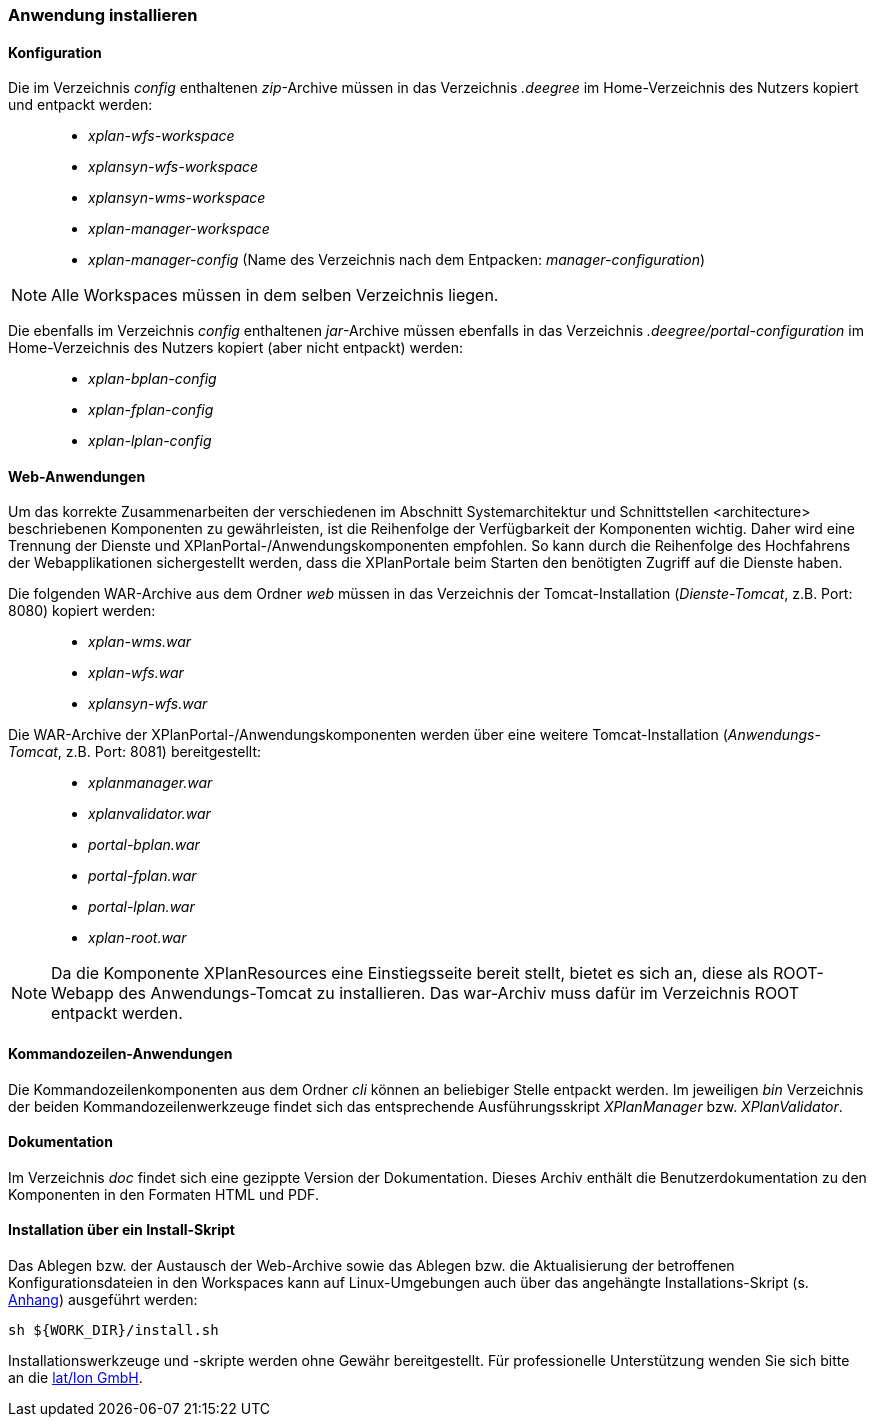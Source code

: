 [Anwendung installieren]
=== Anwendung installieren


[[konfiguration]]
==== Konfiguration


Die im Verzeichnis _config_ enthaltenen __zip__-Archive müssen in das
Verzeichnis _.deegree_ im Home-Verzeichnis des Nutzers kopiert und
entpackt werden:

_____________________________________________________________________________________________
* _xplan-wfs-workspace_
* _xplansyn-wfs-workspace_
* _xplansyn-wms-workspace_
* _xplan-manager-workspace_
* _xplan-manager-config_ (Name des Verzeichnis nach dem Entpacken:
__manager-configuration__)
_____________________________________________________________________________________________




NOTE: Alle Workspaces müssen in dem selben Verzeichnis liegen.


Die ebenfalls im Verzeichnis _config_ enthaltenen __jar__-Archive müssen
ebenfalls in das Verzeichnis _.deegree/portal-configuration_ im
Home-Verzeichnis des Nutzers kopiert (aber nicht entpackt) werden:

______________________
* _xplan-bplan-config_
* _xplan-fplan-config_
* _xplan-lplan-config_
______________________

[[web-anwendungen]]
==== Web-Anwendungen


Um das korrekte Zusammenarbeiten der verschiedenen im Abschnitt
Systemarchitektur und Schnittstellen <architecture> beschriebenen
Komponenten zu gewährleisten, ist die Reihenfolge der Verfügbarkeit der
Komponenten wichtig. Daher wird eine Trennung der Dienste und
XPlanPortal-/Anwendungskomponenten empfohlen. So kann durch die
Reihenfolge des Hochfahrens der Webapplikationen sichergestellt werden,
dass die XPlanPortale beim Starten den benötigten Zugriff auf die
Dienste haben.

Die folgenden WAR-Archive aus dem Ordner _web_ müssen in das Verzeichnis
der Tomcat-Installation (__Dienste-Tomcat__, z.B. Port: 8080) kopiert
werden:

____________________
* _xplan-wms.war_
* _xplan-wfs.war_
* _xplansyn-wfs.war_
____________________

Die WAR-Archive der XPlanPortal-/Anwendungskomponenten werden über eine
weitere Tomcat-Installation (_Anwendungs-Tomcat_, z.B. Port: 8081)
bereitgestellt:

______________________
* _xplanmanager.war_
* _xplanvalidator.war_
* _portal-bplan.war_
* _portal-fplan.war_
* _portal-lplan.war_
* _xplan-root.war_
______________________

NOTE: Da die Komponente XPlanResources eine Einstiegsseite bereit stellt, bietet es sich an, diese als ROOT-Webapp des Anwendungs-Tomcat zu installieren. Das war-Archiv muss dafür im Verzeichnis ROOT entpackt werden.




[[kommandozeilen-anwendungen]]
==== Kommandozeilen-Anwendungen



Die Kommandozeilenkomponenten aus dem Ordner _cli_ können an beliebiger
Stelle entpackt werden. Im jeweiligen _bin_ Verzeichnis der beiden
Kommandozeilenwerkzeuge findet sich das entsprechende Ausführungsskript
_XPlanManager_ bzw. _XPlanValidator_.


[[dokumentation]]
==== Dokumentation


Im Verzeichnis _doc_ findet sich eine gezippte Version der
Dokumentation. Dieses Archiv enthält die Benutzerdokumentation zu den
Komponenten in den Formaten HTML und PDF.

[[installation-über-ein-install-skript]]
==== Installation über ein Install-Skript


Das Ablegen bzw. der Austausch der Web-Archive sowie das Ablegen bzw.
die Aktualisierung der betroffenen Konfigurationsdateien in den
Workspaces kann auf Linux-Umgebungen auch über das angehängte 
Installations-Skript (s. <<Installations-Skript, Anhang>>) ausgeführt werden:

----
sh ${WORK_DIR}/install.sh
----

Installationswerkzeuge und -skripte werden ohne Gewähr bereitgestellt.
Für professionelle Unterstützung wenden Sie sich bitte an die
http://www.lat-lon.de[lat/lon GmbH].